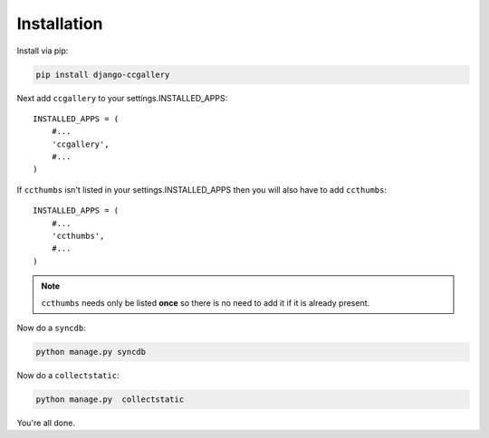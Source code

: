 Installation
=====================================

Install via pip:

.. code-block:: bash

   pip install django-ccgallery


Next add ``ccgallery`` to your settings.INSTALLED_APPS::

    INSTALLED_APPS = (
        #...
        'ccgallery',
        #...
    )

If ``ccthumbs`` isn't listed in your settings.INSTALLED_APPS then you will
also have to add ``ccthumbs``:: 

    INSTALLED_APPS = (
        #...
        'ccthumbs',
        #...
    )

.. note:: ``ccthumbs`` needs only be listed **once** so there is no need to add it if it is already present.
 
Now do a ``syncdb``:

.. code-block:: bash

    python manage.py syncdb

Now do a ``collectstatic``:

.. code-block:: bash

    python manage.py  collectstatic

You're all done.
